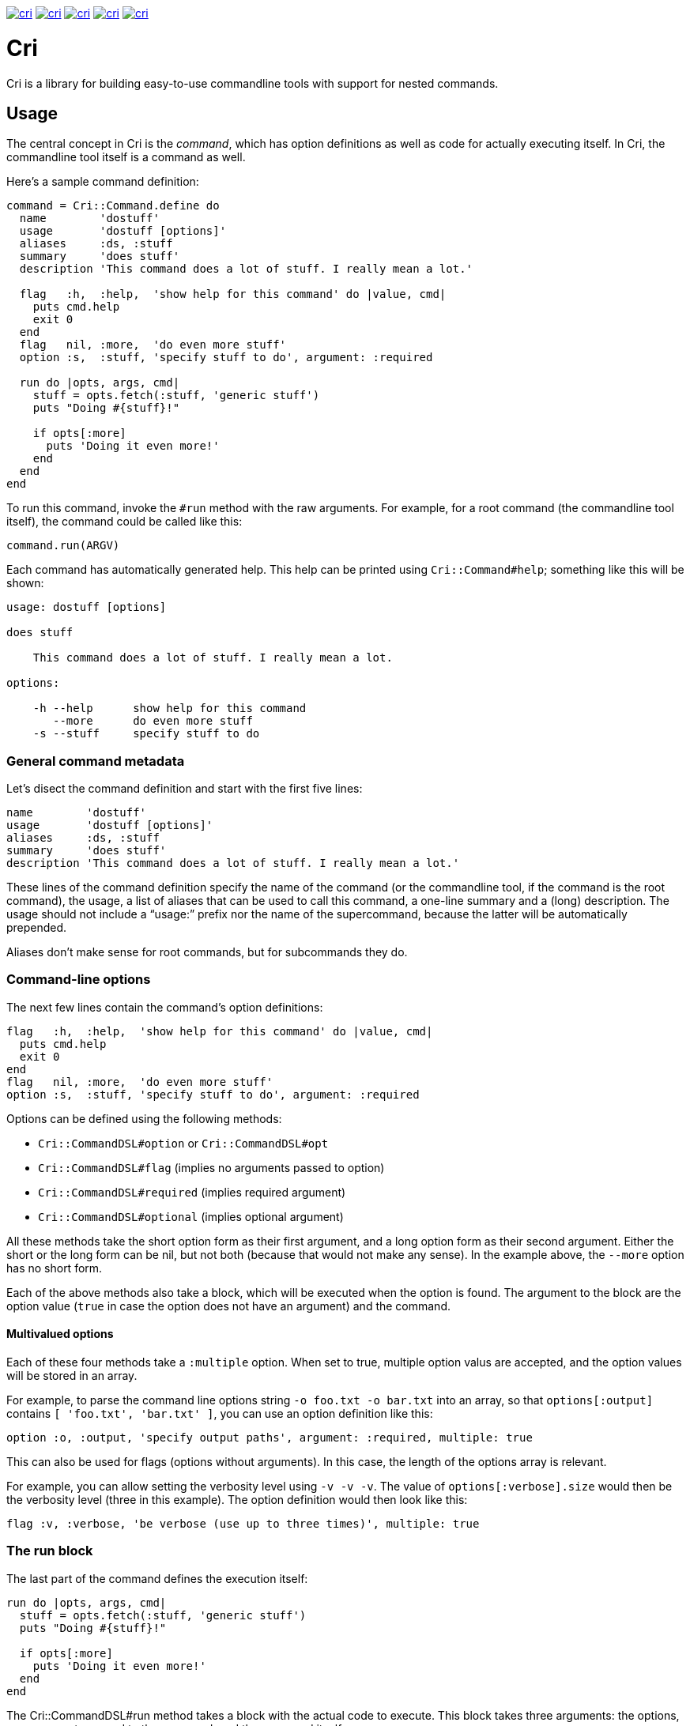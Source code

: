 link:http://rubygems.org/gems/cri[image:http://img.shields.io/gem/v/cri.svg[]]
link:https://travis-ci.org/ddfreyne/cri[image:http://img.shields.io/travis/ddfreyne/cri.svg[]]
link:https://coveralls.io/r/ddfreyne/cri[image:http://img.shields.io/coveralls/ddfreyne/cri.svg[]]
link:https://codeclimate.com/github/ddfreyne/cri[image:http://img.shields.io/codeclimate/github/ddfreyne/cri.svg[]]
link:http://inch-pages.github.io/github/ddfreyne/cri/[image:http://inch-pages.github.io/github/ddfreyne/cri.png[]]

= Cri =

Cri is a library for building easy-to-use commandline tools with support for
nested commands.

== Usage ==

The central concept in Cri is the _command_, which has option definitions as
well as code for actually executing itself. In Cri, the commandline tool
itself is a command as well.

Here’s a sample command definition:

[source,ruby]
--------------------------------------------------------------------------------
command = Cri::Command.define do
  name        'dostuff'
  usage       'dostuff [options]'
  aliases     :ds, :stuff
  summary     'does stuff'
  description 'This command does a lot of stuff. I really mean a lot.'

  flag   :h,  :help,  'show help for this command' do |value, cmd|
    puts cmd.help
    exit 0
  end
  flag   nil, :more,  'do even more stuff'
  option :s,  :stuff, 'specify stuff to do', argument: :required

  run do |opts, args, cmd|
    stuff = opts.fetch(:stuff, 'generic stuff')
    puts "Doing #{stuff}!"

    if opts[:more]
      puts 'Doing it even more!'
    end
  end
end
--------------------------------------------------------------------------------

To run this command, invoke the `#run` method with the raw arguments. For
example, for a root command (the commandline tool itself), the command could
be called like this:

[source,ruby]
--------------------------------------------------------------------------------
command.run(ARGV)
--------------------------------------------------------------------------------

Each command has automatically generated help. This help can be printed using
`Cri::Command#help`; something like this will be shown:

--------------------------------------------------------------------------------
usage: dostuff [options]

does stuff

    This command does a lot of stuff. I really mean a lot.

options:

    -h --help      show help for this command
       --more      do even more stuff
    -s --stuff     specify stuff to do
--------------------------------------------------------------------------------

=== General command metadata ===

Let’s disect the command definition and start with the first five lines:

[source,ruby]
--------------------------------------------------------------------------------
name        'dostuff'
usage       'dostuff [options]'
aliases     :ds, :stuff
summary     'does stuff'
description 'This command does a lot of stuff. I really mean a lot.'
--------------------------------------------------------------------------------

These lines of the command definition specify the name of the command (or the
commandline tool, if the command is the root command), the usage, a list of
aliases that can be used to call this command, a one-line summary and a (long)
description. The usage should not include a “usage:” prefix nor the name of
the supercommand, because the latter will be automatically prepended.

Aliases don’t make sense for root commands, but for subcommands they do.

=== Command-line options ===

The next few lines contain the command’s option definitions:

[source,ruby]
--------------------------------------------------------------------------------
flag   :h,  :help,  'show help for this command' do |value, cmd|
  puts cmd.help
  exit 0
end
flag   nil, :more,  'do even more stuff'
option :s,  :stuff, 'specify stuff to do', argument: :required
--------------------------------------------------------------------------------

Options can be defined using the following methods:

* `Cri::CommandDSL#option` or `Cri::CommandDSL#opt`
* `Cri::CommandDSL#flag` (implies no arguments passed to option)
* `Cri::CommandDSL#required` (implies required argument)
* `Cri::CommandDSL#optional` (implies optional argument)

All these methods take the short option form as their first argument, and a
long option form as their second argument. Either the short or the long form
can be nil, but not both (because that would not make any sense). In the
example above, the `--more` option has no short form.

Each of the above methods also take a block, which will be executed when the
option is found. The argument to the block are the option value (`true` in
case the option does not have an argument) and the command.

==== Multivalued options ====

Each of these four methods take a `:multiple` option. When set to true, multiple
option valus are accepted, and the option values will be stored in an array.

For example, to parse the command line options string `-o foo.txt -o bar.txt`
into an array, so that `options[:output]` contains `[ 'foo.txt', 'bar.txt' ]`,
you can use an option definition like this:

[source,ruby]
--------------------------------------------------------------------------------
option :o, :output, 'specify output paths', argument: :required, multiple: true
--------------------------------------------------------------------------------

This can also be used for flags (options without arguments). In this case, the
length of the options array is relevant.

For example, you can allow setting the verbosity level using `-v -v -v`. The
value of `options[:verbose].size` would then be the verbosity level (three in
this example). The option definition would then look like this:

[source,ruby]
--------------------------------------------------------------------------------
flag :v, :verbose, 'be verbose (use up to three times)', multiple: true
--------------------------------------------------------------------------------

=== The run block ===

The last part of the command defines the execution itself:

[source,ruby]
--------------------------------------------------------------------------------
run do |opts, args, cmd|
  stuff = opts.fetch(:stuff, 'generic stuff')
  puts "Doing #{stuff}!"

  if opts[:more]
    puts 'Doing it even more!'
  end
end
--------------------------------------------------------------------------------

The +Cri::CommandDSL#run+ method takes a block with the actual code to
execute. This block takes three arguments: the options, any arguments passed
to the command, and the command itself.

Instead of defining a run block, it is possible to declare a class, the
_command runner_ class (`Cri::CommandRunner`) that will perform the actual
execution of the command. This makes it easier to break up large run blocks
into manageable pieces.

=== Subcommands ===

Commands can have subcommands. For example, the `git` commandline tool would be
represented by a command that has subcommands named `commit`, `add`, and so on.
Commands with subcommands do not use a run block; execution will always be
dispatched to a subcommand (or none, if no subcommand is found).

To add a command as a subcommand to another command, use the
`Cri::Command#add_command` method, like this:

[source,ruby]
--------------------------------------------------------------------------------
root_cmd.add_command(cmd_add)
root_cmd.add_command(cmd_commit)
root.cmd.add_command(cmd_init)
--------------------------------------------------------------------------------

== Contributors ==

* Toon Willems
* Ken Coar

Thanks for Lee “injekt” Jarvis for link:https://github.com/injekt/slop[Slop],
which has inspired the design of Cri 2.0.
